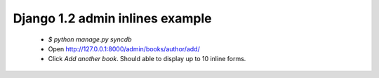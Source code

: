 Django 1.2 admin inlines example
================================

 * `$ python manage.py syncdb`
 * Open http://127.0.0.1:8000/admin/books/author/add/
 * Click `Add another book`. Should able to display up to 10 inline forms.

